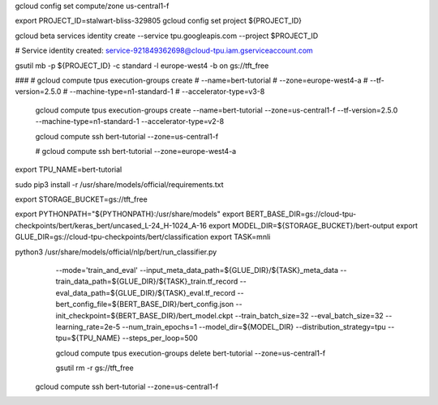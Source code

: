 
gcloud config set compute/zone us-central1-f


export PROJECT_ID=stalwart-bliss-329805
gcloud config set project ${PROJECT_ID}

gcloud beta services identity create --service tpu.googleapis.com --project $PROJECT_ID

# Service identity created: service-921849362698@cloud-tpu.iam.gserviceaccount.com

gsutil mb -p ${PROJECT_ID} -c standard -l europe-west4 -b on gs://tft_free

###
# gcloud compute tpus execution-groups create \
#  --name=bert-tutorial \
#  --zone=europe-west4-a \
#  --tf-version=2.5.0 \
#  --machine-type=n1-standard-1 \
#  --accelerator-type=v3-8


 gcloud compute tpus execution-groups create \
 --name=bert-tutorial \
 --zone=us-central1-f \
 --tf-version=2.5.0 \
 --machine-type=n1-standard-1 \
 --accelerator-type=v2-8

 gcloud compute ssh bert-tutorial --zone=us-central1-f

 # gcloud compute ssh bert-tutorial --zone=europe-west4-a

export TPU_NAME=bert-tutorial

sudo pip3 install -r /usr/share/models/official/requirements.txt

export STORAGE_BUCKET=gs://tft_free

export PYTHONPATH="${PYTHONPATH}:/usr/share/models"
export BERT_BASE_DIR=gs://cloud-tpu-checkpoints/bert/keras_bert/uncased_L-24_H-1024_A-16
export MODEL_DIR=${STORAGE_BUCKET}/bert-output
export GLUE_DIR=gs://cloud-tpu-checkpoints/bert/classification
export TASK=mnli

python3 /usr/share/models/official/nlp/bert/run_classifier.py \
  --mode='train_and_eval' \
  --input_meta_data_path=${GLUE_DIR}/${TASK}_meta_data \
  --train_data_path=${GLUE_DIR}/${TASK}_train.tf_record \
  --eval_data_path=${GLUE_DIR}/${TASK}_eval.tf_record \
  --bert_config_file=${BERT_BASE_DIR}/bert_config.json \
  --init_checkpoint=${BERT_BASE_DIR}/bert_model.ckpt \
  --train_batch_size=32 \
  --eval_batch_size=32 \
  --learning_rate=2e-5 \
  --num_train_epochs=1 \
  --model_dir=${MODEL_DIR} \
  --distribution_strategy=tpu \
  --tpu=${TPU_NAME} \
  --steps_per_loop=500


  gcloud compute tpus execution-groups delete bert-tutorial \
  --zone=us-central1-f

  gsutil rm -r gs://tft_free



 gcloud compute ssh bert-tutorial --zone=us-central1-f
